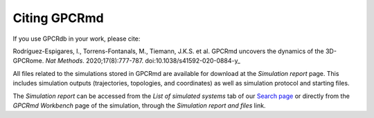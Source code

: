 ==================
Citing GPCRmd
==================

If you use GPCRdb in your work, please cite:

Rodríguez-Espigares, I., Torrens-Fontanals, M., Tiemann, J.K.S. et al. GPCRmd uncovers the dynamics of the 3D-GPCRome. *Nat Methods*. 2020;17(8):777-787. doi:10.1038/s41592-020-0884-y_



All files related to the simulations stored in GPCRmd are available for download at the *Simulation report* page. This includes simulation outputs (trajectories, topologies, and coordinates) as well as simulation protocol and starting files. 

The *Simulation report* can be accessed from the *List of simulated systems* tab of our `Search page`_ or directly from the *GPCRmd Workbench* page of the simulation, through the *Simulation report and files* link. 



.. _doi:10.1038/s41592-020-0884-y:  https://doi.org/10.1038/s41592-020-0884-y
.. _Search page: https://submission.gpcrmd.org/dynadb/search/
